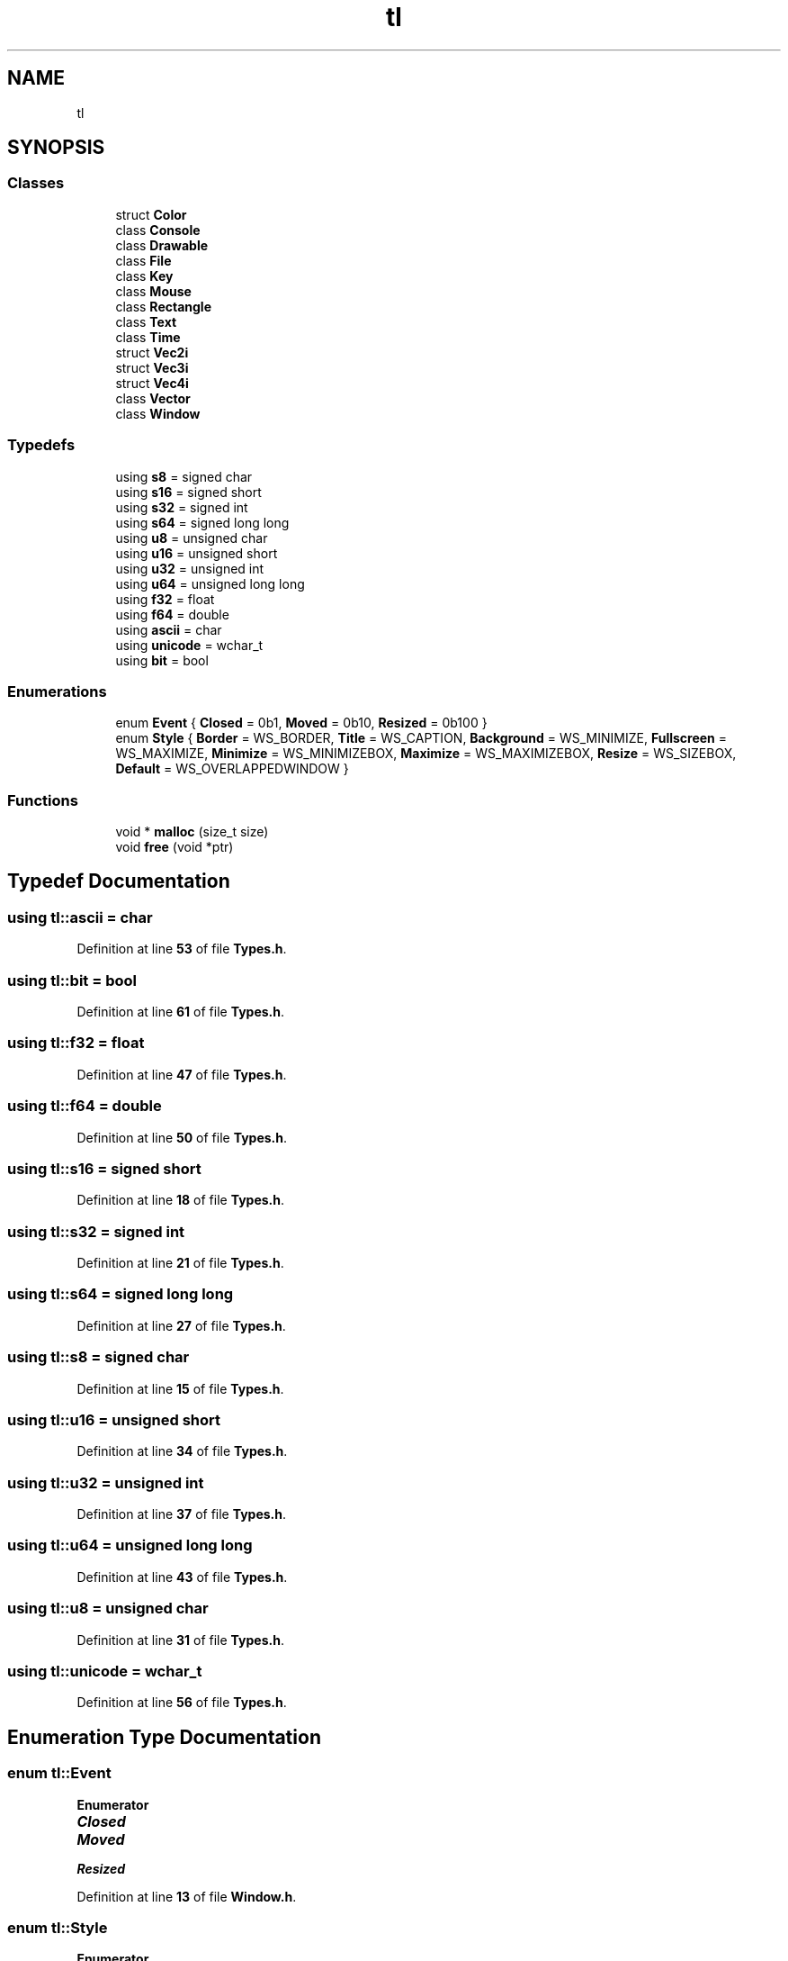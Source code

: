 .TH "tl" 3 "Version 0.1.0" "TinyLib" \" -*- nroff -*-
.ad l
.nh
.SH NAME
tl
.SH SYNOPSIS
.br
.PP
.SS "Classes"

.in +1c
.ti -1c
.RI "struct \fBColor\fP"
.br
.ti -1c
.RI "class \fBConsole\fP"
.br
.ti -1c
.RI "class \fBDrawable\fP"
.br
.ti -1c
.RI "class \fBFile\fP"
.br
.ti -1c
.RI "class \fBKey\fP"
.br
.ti -1c
.RI "class \fBMouse\fP"
.br
.ti -1c
.RI "class \fBRectangle\fP"
.br
.ti -1c
.RI "class \fBText\fP"
.br
.ti -1c
.RI "class \fBTime\fP"
.br
.ti -1c
.RI "struct \fBVec2i\fP"
.br
.ti -1c
.RI "struct \fBVec3i\fP"
.br
.ti -1c
.RI "struct \fBVec4i\fP"
.br
.ti -1c
.RI "class \fBVector\fP"
.br
.ti -1c
.RI "class \fBWindow\fP"
.br
.in -1c
.SS "Typedefs"

.in +1c
.ti -1c
.RI "using \fBs8\fP = signed char"
.br
.ti -1c
.RI "using \fBs16\fP = signed short"
.br
.ti -1c
.RI "using \fBs32\fP = signed int"
.br
.ti -1c
.RI "using \fBs64\fP = signed long long"
.br
.ti -1c
.RI "using \fBu8\fP = unsigned char"
.br
.ti -1c
.RI "using \fBu16\fP = unsigned short"
.br
.ti -1c
.RI "using \fBu32\fP = unsigned int"
.br
.ti -1c
.RI "using \fBu64\fP = unsigned long long"
.br
.ti -1c
.RI "using \fBf32\fP = float"
.br
.ti -1c
.RI "using \fBf64\fP = double"
.br
.ti -1c
.RI "using \fBascii\fP = char"
.br
.ti -1c
.RI "using \fBunicode\fP = wchar_t"
.br
.ti -1c
.RI "using \fBbit\fP = bool"
.br
.in -1c
.SS "Enumerations"

.in +1c
.ti -1c
.RI "enum \fBEvent\fP { \fBClosed\fP = 0b1, \fBMoved\fP = 0b10, \fBResized\fP = 0b100 }"
.br
.ti -1c
.RI "enum \fBStyle\fP { \fBBorder\fP = WS_BORDER, \fBTitle\fP = WS_CAPTION, \fBBackground\fP = WS_MINIMIZE, \fBFullscreen\fP = WS_MAXIMIZE, \fBMinimize\fP = WS_MINIMIZEBOX, \fBMaximize\fP = WS_MAXIMIZEBOX, \fBResize\fP = WS_SIZEBOX, \fBDefault\fP = WS_OVERLAPPEDWINDOW }"
.br
.in -1c
.SS "Functions"

.in +1c
.ti -1c
.RI "void * \fBmalloc\fP (size_t size)"
.br
.ti -1c
.RI "void \fBfree\fP (void *ptr)"
.br
.in -1c
.SH "Typedef Documentation"
.PP 
.SS "using \fBtl::ascii\fP = char"

.PP
Definition at line \fB53\fP of file \fBTypes\&.h\fP\&.
.SS "using \fBtl::bit\fP = bool"

.PP
Definition at line \fB61\fP of file \fBTypes\&.h\fP\&.
.SS "using \fBtl::f32\fP = float"

.PP
Definition at line \fB47\fP of file \fBTypes\&.h\fP\&.
.SS "using \fBtl::f64\fP = double"

.PP
Definition at line \fB50\fP of file \fBTypes\&.h\fP\&.
.SS "using \fBtl::s16\fP = signed short"

.PP
Definition at line \fB18\fP of file \fBTypes\&.h\fP\&.
.SS "using \fBtl::s32\fP = signed int"

.PP
Definition at line \fB21\fP of file \fBTypes\&.h\fP\&.
.SS "using \fBtl::s64\fP = signed long long"

.PP
Definition at line \fB27\fP of file \fBTypes\&.h\fP\&.
.SS "using \fBtl::s8\fP = signed char"

.PP
Definition at line \fB15\fP of file \fBTypes\&.h\fP\&.
.SS "using \fBtl::u16\fP = unsigned short"

.PP
Definition at line \fB34\fP of file \fBTypes\&.h\fP\&.
.SS "using \fBtl::u32\fP = unsigned int"

.PP
Definition at line \fB37\fP of file \fBTypes\&.h\fP\&.
.SS "using \fBtl::u64\fP = unsigned long long"

.PP
Definition at line \fB43\fP of file \fBTypes\&.h\fP\&.
.SS "using \fBtl::u8\fP = unsigned char"

.PP
Definition at line \fB31\fP of file \fBTypes\&.h\fP\&.
.SS "using \fBtl::unicode\fP = wchar_t"

.PP
Definition at line \fB56\fP of file \fBTypes\&.h\fP\&.
.SH "Enumeration Type Documentation"
.PP 
.SS "enum \fBtl::Event\fP"

.PP
\fBEnumerator\fP
.in +1c
.TP
\f(BIClosed \fP
.TP
\f(BIMoved \fP
.TP
\f(BIResized \fP
.PP
Definition at line \fB13\fP of file \fBWindow\&.h\fP\&.
.SS "enum \fBtl::Style\fP"

.PP
\fBEnumerator\fP
.in +1c
.TP
\f(BIBorder \fP
.TP
\f(BITitle \fP
.TP
\f(BIBackground \fP
.TP
\f(BIFullscreen \fP
.TP
\f(BIMinimize \fP
.TP
\f(BIMaximize \fP
.TP
\f(BIResize \fP
.TP
\f(BIDefault \fP
.PP
Definition at line \fB21\fP of file \fBWindow\&.h\fP\&.
.SH "Function Documentation"
.PP 
.SS "void tl::free (void * ptr)"

.PP
Definition at line \fB11\fP of file \fBMemory\&.cpp\fP\&.
.SS "void * tl::malloc (size_t size)"

.PP
Definition at line \fB5\fP of file \fBMemory\&.cpp\fP\&.
.SH "Author"
.PP 
Generated automatically by Doxygen for TinyLib from the source code\&.
